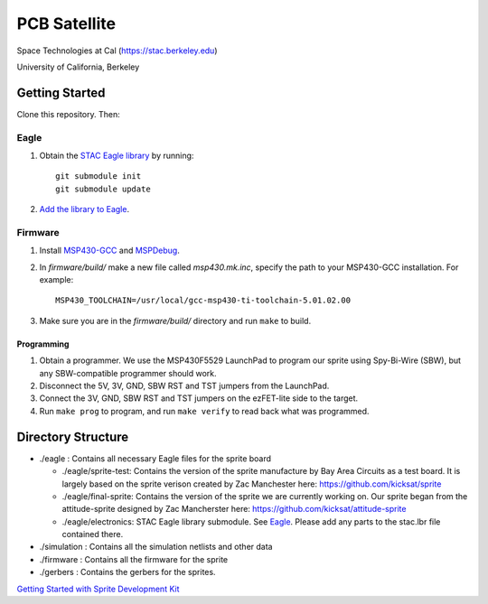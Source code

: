 =============
PCB Satellite
=============
Space Technologies at Cal (https://stac.berkeley.edu)

University of California, Berkeley


Getting Started
===============
Clone this repository. Then:

Eagle
-----
#. Obtain the `STAC Eagle library <https://github.com/space-technologies-at-california/electronics>`_ by running::
   
    git submodule init
    git submodule update

#. `Add the library to Eagle <https://www.instructables.com/id/Adding-a-Library-to-Eagle-CAD/>`_.

Firmware
--------
#. Install `MSP430-GCC <http://www.ti.com/tool/msp430-gcc-opensource>`_ and `MSPDebug <https://dlbeer.co.nz/mspdebug/>`_.

#. In *firmware/build/* make a new file called *msp430.mk.inc*, specify the path to your MSP430-GCC
   installation. For example::

    MSP430_TOOLCHAIN=/usr/local/gcc-msp430-ti-toolchain-5.01.02.00

#. Make sure you are in the *firmware/build/* directory and run ``make`` to build.

Programming
~~~~~~~~~~~
#. Obtain a programmer. We use the MSP430F5529 LaunchPad to program our sprite
   using Spy-Bi-Wire (SBW), but any SBW-compatible programmer should work.

#. Disconnect the 5V, 3V, GND, SBW RST and TST jumpers from the LaunchPad.

#. Connect the 3V, GND, SBW RST and TST jumpers on the ezFET-lite side to the
   target.

#. Run ``make prog`` to program, and run ``make verify`` to read back what was
   programmed.


Directory Structure
===================
- ./eagle : Contains all necessary Eagle files for the sprite board

  - ./eagle/sprite-test: Contains the version of the sprite manufacture by 
    Bay Area Circuits as a test board. It is largely based on the sprite
    verison created by Zac Manchester here: https://github.com/kicksat/sprite

  - ./eagle/final-sprite: Contains the version of the sprite we are currently
    working on. Our sprite began from the attitude-sprite designed by Zac
    Mancherster here: https://github.com/kicksat/attitude-sprite

  - ./eagle/electronics: STAC Eagle library submodule. See Eagle_. Please add
    any parts to the stac.lbr file contained there.
    
- ./simulation : Contains all the simulation netlists and other data 

- ./firmware : Contains all the firmware for the sprite

- ./gerbers : Contains the gerbers for the sprites. 

`Getting Started with Sprite Development Kit <https://github.com/kicksat/sprite/wiki/Getting-started-with-the-Sprite-Development-Kit>`_
